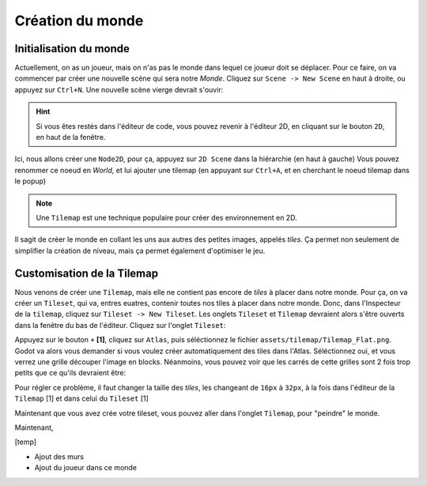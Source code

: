 Création du monde
=================

Initialisation du monde
-----------------------

Actuellement, on as un joueur, mais on n'as pas le monde dans lequel ce joueur doit se déplacer.
Pour ce faire, on va commencer par créer une nouvelle scène qui sera notre `Monde`.
Cliquez sur ``Scene -> New Scene`` en haut à droite, ou appuyez sur ``Ctrl+N``.
Une nouvelle scène vierge devrait s'ouvir:

.. image:: img/worldCreation.png

.. hint:: Si vous êtes restés dans l'éditeur de code, vous pouvez revenir à l'éditeur 2D,
  en cliquant sur le bouton ``2D``, en haut de la fenêtre.

Ici, nous allons créer une ``Node2D``, pour ça, appuyez sur ``2D Scene`` dans la hiérarchie (en haut à gauche)
Vous pouvez renommer ce noeud en `World`, et lui ajouter une tilemap
(en appuyant sur ``Ctrl+A``, et en cherchant le noeud tilemap dans le popup)

.. note:: Une ``Tilemap`` est une technique populaire pour créer des environnement en 2D.
    
Il sagit de créer le monde en collant les uns aux autres des petites images, appelés `tiles`.
Ça permet non seulement de simplifier la création de niveau, mais ça permet également d'optimiser le jeu.

Customisation de la Tilemap
---------------------------

Nous venons de créer une ``Tilemap``, mais elle ne contient pas encore de `tiles` à placer dans notre monde.
Pour ça, on va créer un ``Tileset``, qui va, entres euatres, contenir toutes nos tiles à placer dans notre monde.
Donc, dans l'Inspecteur de la ``tilemap``, cliquez sur ``Tileset -> New Tileset``.
Les onglets ``Tileset`` et ``Tilemap`` devraient alors s'être ouverts dans la fenêtre du bas de l'éditeur.
Cliquez sur l'onglet ``Tileset``:

.. image:: img/tilesetEmpty.png

Appuyez sur le bouton ``+`` **[1]**, cliquez sur ``Atlas``, puis séléctionnez le fichier ``assets/tilemap/Tilemap_Flat.png``.
Godot va alors vous demander si vous voulez créer automatiquement des tiles dans l'Atlas.
Séléctionnez oui, et vous verrez une grille découper l'image en blocks.
Néanmoins, vous pouvez voir que les carrés de cette grilles sont 2 fois trop petits que ce qu'ils devraient être:

.. image:: img/tilesetGridUncorrectSize.png

Pour régler ce problème, il faut changer la taille des `tiles`, les changeant de ``16px`` à ``32px``,
à la fois dans l'éditeur de la ``Tilemap`` [1] et dans celui du ``Tileset`` [1]

.. image:: img/tilesetTilesSizeChange.png

Maintenant que vous avez crée votre tileset, vous pouvez aller dans l'onglet ``Tilemap``, pour "peindre" le monde.

Maintenant,

[temp]

- Ajout des murs
- Ajout du joueur dans ce monde